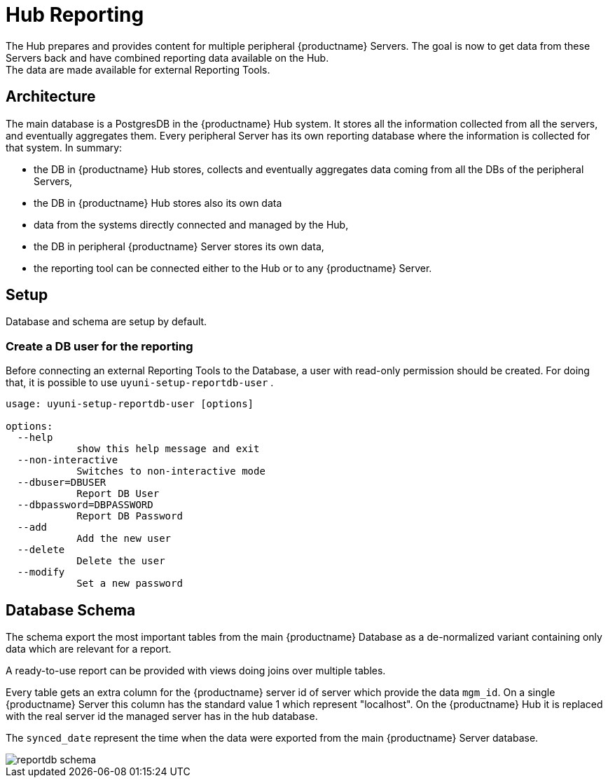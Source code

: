[[lsd-hub-reporting]]
= Hub Reporting
The Hub prepares and provides content for multiple peripheral {productname} Servers. The goal is now to get data from these Servers back and have combined reporting data available on the Hub.
The data are made available for external Reporting Tools.

== Architecture
The main database is a PostgresDB in the {productname} Hub system.  It stores all the information collected from all the servers, and eventually aggregates them. 
Every peripheral Server has its own reporting database where the information is collected for that system. In summary:

- the DB in {productname} Hub stores, collects and eventually aggregates data coming from all the DBs of the peripheral Servers,
- the DB in {productname} Hub stores also its own data 
- data from the systems directly connected and managed by the Hub,
- the DB in peripheral {productname} Server stores its own data,
- the reporting tool can be connected either to the Hub or to any {productname} Server.

== Setup
Database and schema are setup by default.

=== Create a DB user for the reporting

Before connecting an external Reporting Tools to the Database, a user with read-only permission should be created.
For doing that, it is possible to use ``uyuni-setup-reportdb-user`` .

----
usage: uyuni-setup-reportdb-user [options]

options:
  --help 
            show this help message and exit
  --non-interactive
            Switches to non-interactive mode
  --dbuser=DBUSER
            Report DB User
  --dbpassword=DBPASSWORD
            Report DB Password
  --add
            Add the new user
  --delete
            Delete the user
  --modify
            Set a new password
----

== Database Schema

The schema export the most important tables from the main {productname} Database as a de-normalized variant containing only data which are relevant for a report.

A ready-to-use report can be provided with views doing joins over multiple tables.

Every table gets an extra column for the {productname} server id of server which provide the data `mgm_id`. 
On a single {productname} Server this column has the standard value 1 which represent "localhost". 
On the {productname} Hub it is replaced with the real server id the managed server has in the hub database.

The `synced_date` represent the time when the data were exported from the main {productname} Server database.

image::reportdb_schema.png[]

